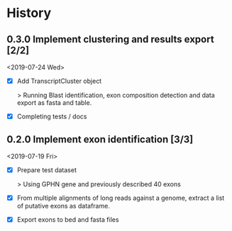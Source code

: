 #+OPTIONS: toc:nil num:nil author:nil todo:nil
#+EXCLUDE_TAGS: noexport

* TODO Implement cryptic exons                                     :noexport:

See in notebooks.

idea: 

Alternative exons are defined by overlap (1 base overlap is sufficient I
think). Considering same start or end is not a condition non-sufficient ( (ie
exons can overlap but have no common start nor end))

The main exon is the one most supported by reads. The alternative one are
names "altvX" with X refering to their place in alternative exons order by read support.

* Next                                                             :noexport:

- Deal with multiple fasta read files !

- Verify how this is working and what would change with a gene on the - strand !!!

- Deal with cryptic exons (especially at the time of naming exons in isopy.export_to_bed) 

- See [[file:~/hub/allemand/gphn/gphn.org::*Final%20Workflow][Final Workflow]]

- CORNERCASE: Adding chromsize to be sure to be in the bounderies of
  chromosomes when checking splicing sites
  
* TODO Biblio                                                      :noexport:
  SCHEDULED: <2019-08-01 Thu>

- See with EA:
  Implement criteria to further selected exons like in https://www.biorxiv.org/content/early/2018/02/05/260562.full.pdf
  - Looking for inserts in read mapping against transcriptome
  - Candidate exons from the mapping to genome should be 6nt away from known exon
  - Quantification by alignment to pseudo-transcriptome (downweight for multimappers), TMM norm.
    
* History
** DONE 0.3.0 Implement clustering and results export [2/2]
   CLOSED: [2019-07-24 Wed 09:48] SCHEDULED: <2019-07-24 Wed>

<2019-07-24 Wed>

- [X] Add TranscriptCluster object 
  
  > Running Blast identification, exon composition detection and data export as
  fasta and table.

- [X] Completing tests / docs

** DONE 0.2.0 Implement exon identification [3/3]
   CLOSED: [2019-07-19 Fri 16:50] SCHEDULED: <2019-07-19 Fri>

<2019-07-19 Fri>

- [X] Prepare test dataset
    
  > Using GPHN gene and previously described 40 exons

- [X] From multiple alignments of long reads against a genome, extract a list of putative exons as dataframe.

- [X] Export exons to bed and fasta files

